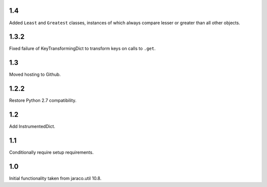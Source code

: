 1.4
===

Added ``Least`` and ``Greatest`` classes, instances of
which always compare lesser or greater than all other
objects.

1.3.2
=====

Fixed failure of KeyTransformingDict to transform keys
on calls to ``.get``.

1.3
===

Moved hosting to Github.

1.2.2
=====

Restore Python 2.7 compatibility.

1.2
===

Add InstrumentedDict.

1.1
===

Conditionally require setup requirements.

1.0
===

Initial functionality taken from jaraco.util 10.8.
